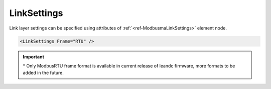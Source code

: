.. _ref-ModbusmaLinkSettings:

LinkSettings
^^^^^^^^^^^^

Link layer settings can be specified using attributes of :ref:`<ref-ModbusmaLinkSettings>` element node.

.. include-file:: sections/Include/sample_node.rstinc "" ":ref:`<ref-ModbusmaLinkSettings>`"

.. code-block:: none

   <LinkSettings Frame="RTU" />


.. _docref-ModbusmaLinkSettingsAttab:

.. include-file:: sections/Include/table_attrs.rstinc "" "Modbus Master LinkSettings attributes"

   * :attr:     .. _ref-ModbusmaLinkSettingsFrame:

                :xmlref:`Frame`
     :val:      RTU*
     :def:      RTU
     :desc:     Frame format of the Modbus messages. :inlinetip:`Please note frame format of all protocol instances sharing the hardware node must be the same.`


.. important:: \* Only ModbusRTU frame format is available in current release of leandc firmware, more formats to be added in the future.

